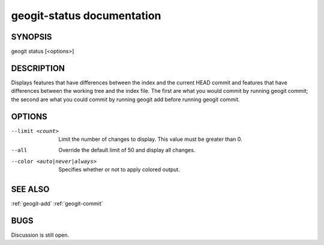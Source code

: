 
.. _geogit-status:

geogit-status documentation
#########################



SYNOPSIS
********
geogit status [<options>]


DESCRIPTION
***********

Displays features that have differences between the index and the current HEAD commit and features that have differences between the working tree and the index file. The first are what you would commit by running geogit commit; the second are what you could commit by running geogit add before running geogit commit.

OPTIONS
*******

--limit <count>               Limit the number of changes to display.  This value must be greater than 0.

--all                         Override the default limit of 50 and display all changes.

--color <auto|never|always>   Specifies whether or not to apply colored output.              

SEE ALSO
********

:ref:`geogit-add`
:ref:`geogit-commit`

BUGS
****

Discussion is still open.

